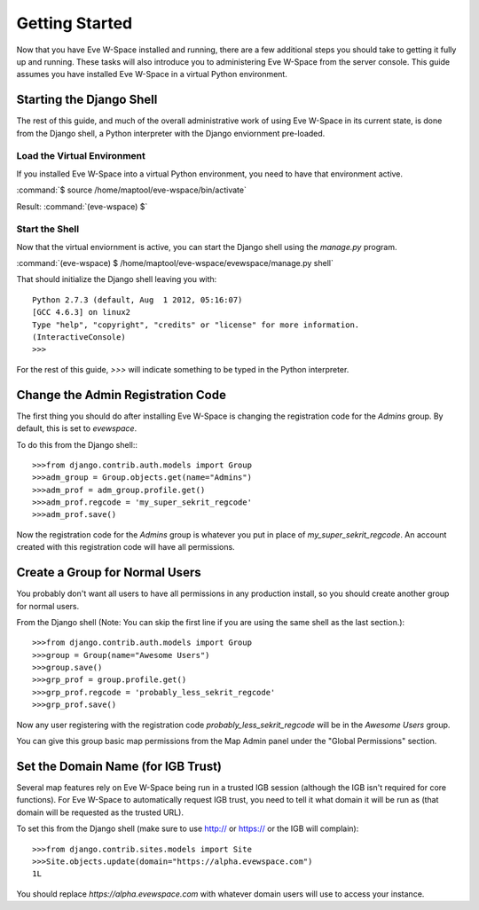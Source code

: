 Getting Started
===============

Now that you have Eve W-Space installed and running, there are a few additional 
steps you should take to getting it fully up and running. These tasks will also 
introduce you to administering Eve W-Space from the server console. This guide 
assumes you have installed Eve W-Space in a virtual Python environment.

Starting the Django Shell
-------------------------

The rest of this guide, and much of the overall administrative work of using 
Eve W-Space in its current state, is done from the Django shell, a Python 
interpreter with the Django enviornment pre-loaded.

Load the Virtual Environment
............................

If you installed Eve W-Space into a virtual Python environment, you need to 
have that environment active.

:command:`$ source /home/maptool/eve-wspace/bin/activate`

Result: :command:`(eve-wspace) $`

Start the Shell
...............

Now that the virtual enviornment is active, you can start the Django shell 
using the *manage.py* program.

:command:`(eve-wspace) $ /home/maptool/eve-wspace/evewspace/manage.py shell`

That should initialize the Django shell leaving you with::

    Python 2.7.3 (default, Aug  1 2012, 05:16:07) 
    [GCC 4.6.3] on linux2
    Type "help", "copyright", "credits" or "license" for more information.
    (InteractiveConsole)
    >>> 

For the rest of this guide, *>>>* will indicate something to be typed in the 
Python interpreter.

Change the Admin Registration Code
----------------------------------

The first thing you should do after installing Eve W-Space is changing the 
registration code for the *Admins* group. By default, this is set to *evewspace*.

To do this from the Django shell:::

    >>>from django.contrib.auth.models import Group
    >>>adm_group = Group.objects.get(name="Admins")
    >>>adm_prof = adm_group.profile.get()
    >>>adm_prof.regcode = 'my_super_sekrit_regcode'
    >>>adm_prof.save()

Now the registration code for the *Admins* group is whatever you put in place 
of *my_super_sekrit_regcode*. An account created with this registration code 
will have all permissions.

Create a Group for Normal Users
-------------------------------

You probably don't want all users to have all permissions in any production 
install, so you should create another group for normal users.

From the Django shell (Note: You can skip the first line if you are using the 
same shell as the last section.)::

    >>>from django.contrib.auth.models import Group
    >>>group = Group(name="Awesome Users")
    >>>group.save()
    >>>grp_prof = group.profile.get()
    >>>grp_prof.regcode = 'probably_less_sekrit_regcode'
    >>>grp_prof.save()


Now any user registering with the registration code 
*probably_less_sekrit_regcode* will be in the *Awesome Users* group. 

You can give this group basic map permissions from the Map Admin panel under
the "Global Permissions" section.

Set the Domain Name (for IGB Trust)
-----------------------------------

Several map features rely on Eve W-Space being run in a trusted IGB session
(although the IGB isn't required for core functions). For Eve W-Space to
automatically request IGB trust, you need to tell it what domain it will
be run as (that domain will be requested as the trusted URL).

To set this from the Django shell (make sure to use http:// or https:// 
or the IGB will complain)::

    >>>from django.contrib.sites.models import Site
    >>>Site.objects.update(domain="https://alpha.evewspace.com")
    1L

You should replace *https://alpha.evewspace.com* with whatever domain
users will use to access your instance.
